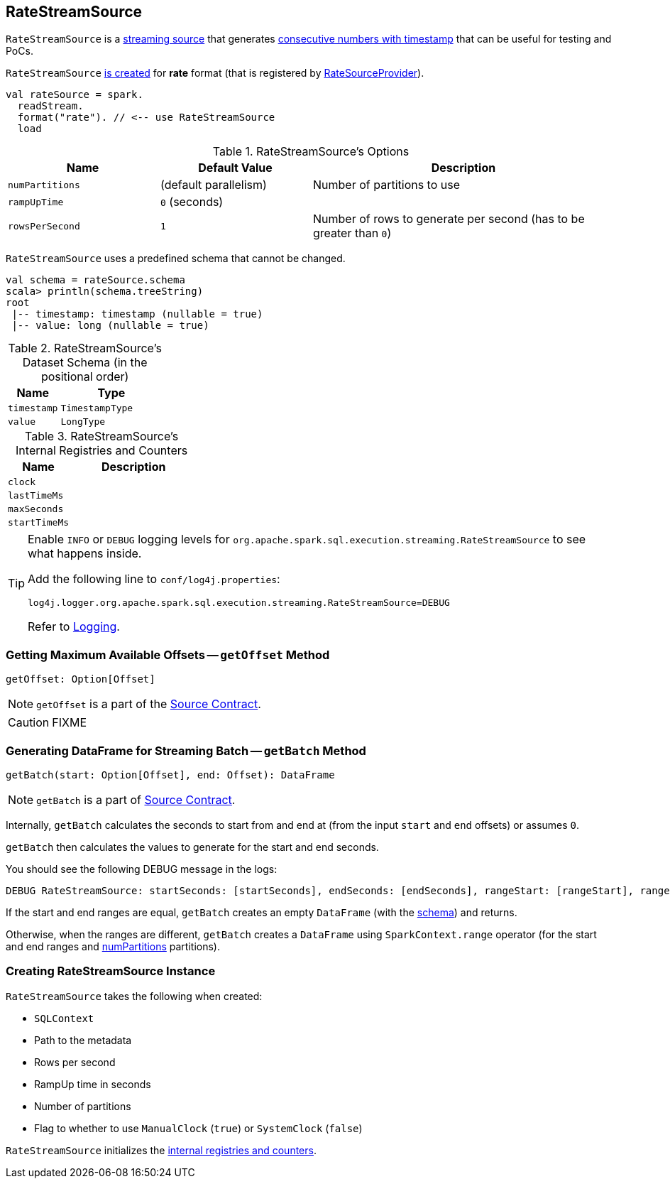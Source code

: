 == [[RateStreamSource]] RateStreamSource

`RateStreamSource` is a link:spark-sql-streaming-Source.adoc[streaming source] that generates <<schema, consecutive numbers with timestamp>> that can be useful for testing and PoCs.

`RateStreamSource` <<creating-instance, is created>> for *rate* format (that is registered by link:spark-sql-streaming-RateSourceProvider.adoc[RateSourceProvider]).

[source, scala]
----
val rateSource = spark.
  readStream.
  format("rate"). // <-- use RateStreamSource
  load
----

[[options]]
.RateStreamSource's Options
[cols="1,1,2",options="header",width="100%"]
|===
| Name
| Default Value
| Description

| [[numPartitions]] `numPartitions`
| (default parallelism)
| Number of partitions to use

| [[rampUpTime]] `rampUpTime`
| `0` (seconds)
|

| [[rowsPerSecond]] `rowsPerSecond`
| `1`
| Number of rows to generate per second (has to be greater than `0`)
|===

[[schema]]
`RateStreamSource` uses a predefined schema that cannot be changed.

[source, scala]
----
val schema = rateSource.schema
scala> println(schema.treeString)
root
 |-- timestamp: timestamp (nullable = true)
 |-- value: long (nullable = true)
----

.RateStreamSource's Dataset Schema (in the positional order)
[cols="1,2",options="header",width="100%"]
|===
| Name
| Type

| `timestamp`
| `TimestampType`

| `value`
| `LongType`
|===

[[internal-registries]]
.RateStreamSource's Internal Registries and Counters
[cols="1,2",options="header",width="100%"]
|===
| Name
| Description

| [[clock]] `clock`
|

| [[lastTimeMs]] `lastTimeMs`
|

| [[maxSeconds]] `maxSeconds`
|

| [[startTimeMs]] `startTimeMs`
|
|===

[TIP]
====
Enable `INFO` or `DEBUG` logging levels for `org.apache.spark.sql.execution.streaming.RateStreamSource` to see what happens inside.

Add the following line to `conf/log4j.properties`:

```
log4j.logger.org.apache.spark.sql.execution.streaming.RateStreamSource=DEBUG
```

Refer to link:spark-sql-streaming-logging.adoc[Logging].
====

=== [[getOffset]] Getting Maximum Available Offsets -- `getOffset` Method

[source, scala]
----
getOffset: Option[Offset]
----

NOTE: `getOffset` is a part of the link:spark-sql-streaming-Source.adoc#getOffset[Source Contract].

CAUTION: FIXME

=== [[getBatch]] Generating DataFrame for Streaming Batch -- `getBatch` Method

[source, scala]
----
getBatch(start: Option[Offset], end: Offset): DataFrame
----

NOTE: `getBatch` is a part of link:spark-sql-streaming-Source.adoc#getBatch[Source Contract].

Internally, `getBatch` calculates the seconds to start from and end at (from the input `start` and `end` offsets) or assumes `0`.

`getBatch` then calculates the values to generate for the start and end seconds.

You should see the following DEBUG message in the logs:

```
DEBUG RateStreamSource: startSeconds: [startSeconds], endSeconds: [endSeconds], rangeStart: [rangeStart], rangeEnd: [rangeEnd]
```

If the start and end ranges are equal, `getBatch` creates an empty `DataFrame` (with the <<schema, schema>>) and returns.

Otherwise, when the ranges are different, `getBatch` creates a `DataFrame` using `SparkContext.range` operator (for the start and end ranges and <<numPartitions, numPartitions>> partitions).

=== [[creating-instance]] Creating RateStreamSource Instance

`RateStreamSource` takes the following when created:

* [[sqlContext]] `SQLContext`
* [[metadataPath]] Path to the metadata
* [[rowsPerSecond]] Rows per second
* [[rampUpTimeSeconds]] RampUp time in seconds
* [[numPartitions]] Number of partitions
* [[useManualClock]] Flag to whether to use `ManualClock` (`true`) or `SystemClock` (`false`)

`RateStreamSource` initializes the <<internal-registries, internal registries and counters>>.

